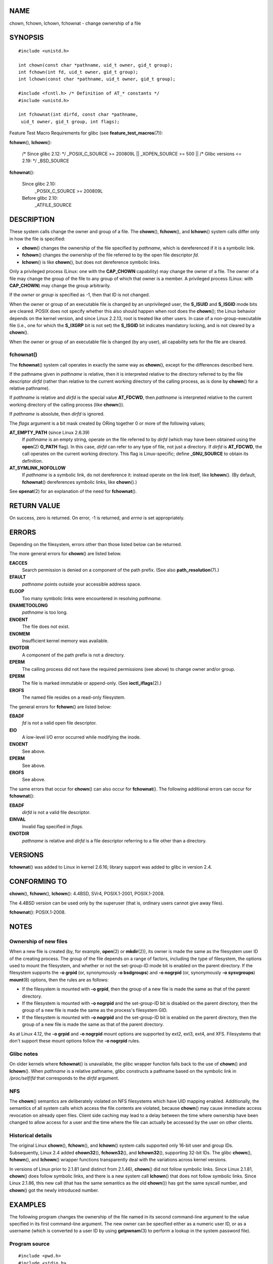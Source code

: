 NAME
====

chown, fchown, lchown, fchownat - change ownership of a file

SYNOPSIS
========

::

   #include <unistd.h>

   int chown(const char *pathname, uid_t owner, gid_t group);
   int fchown(int fd, uid_t owner, gid_t group);
   int lchown(const char *pathname, uid_t owner, gid_t group);

   #include <fcntl.h> /* Definition of AT_* constants */
   #include <unistd.h>

   int fchownat(int dirfd, const char *pathname,
    uid_t owner, gid_t group, int flags);

Feature Test Macro Requirements for glibc (see
**feature_test_macros**\ (7)):

**fchown**\ (), **lchown**\ ():

   /\* Since glibc 2.12: \*/ \_POSIX_C_SOURCE >= 200809L \|\|
   \_XOPEN_SOURCE >= 500 \|\| /\* Glibc versions <= 2.19: \*/
   \_BSD_SOURCE

**fchownat**\ ():

   Since glibc 2.10:
      \_POSIX_C_SOURCE >= 200809L

   Before glibc 2.10:
      \_ATFILE_SOURCE

DESCRIPTION
===========

These system calls change the owner and group of a file. The
**chown**\ (), **fchown**\ (), and **lchown**\ () system calls differ
only in how the file is specified:

-  **chown**\ () changes the ownership of the file specified by
   *pathname*, which is dereferenced if it is a symbolic link.

-  **fchown**\ () changes the ownership of the file referred to by the
   open file descriptor *fd*.

-  **lchown**\ () is like **chown**\ (), but does not dereference
   symbolic links.

Only a privileged process (Linux: one with the **CAP_CHOWN** capability)
may change the owner of a file. The owner of a file may change the group
of the file to any group of which that owner is a member. A privileged
process (Linux: with **CAP_CHOWN**) may change the group arbitrarily.

If the *owner* or *group* is specified as -1, then that ID is not
changed.

When the owner or group of an executable file is changed by an
unprivileged user, the **S_ISUID** and **S_ISGID** mode bits are
cleared. POSIX does not specify whether this also should happen when
root does the **chown**\ (); the Linux behavior depends on the kernel
version, and since Linux 2.2.13, root is treated like other users. In
case of a non-group-executable file (i.e., one for which the **S_IXGRP**
bit is not set) the **S_ISGID** bit indicates mandatory locking, and is
not cleared by a **chown**\ ().

When the owner or group of an executable file is changed (by any user),
all capability sets for the file are cleared.

fchownat()
----------

The **fchownat**\ () system call operates in exactly the same way as
**chown**\ (), except for the differences described here.

If the pathname given in *pathname* is relative, then it is interpreted
relative to the directory referred to by the file descriptor *dirfd*
(rather than relative to the current working directory of the calling
process, as is done by **chown**\ () for a relative pathname).

If *pathname* is relative and *dirfd* is the special value **AT_FDCWD**,
then *pathname* is interpreted relative to the current working directory
of the calling process (like **chown**\ ()).

If *pathname* is absolute, then *dirfd* is ignored.

The *flags* argument is a bit mask created by ORing together 0 or more
of the following values;

**AT_EMPTY_PATH** (since Linux 2.6.39)
   If *pathname* is an empty string, operate on the file referred to by
   *dirfd* (which may have been obtained using the **open**\ (2)
   **O_PATH** flag). In this case, *dirfd* can refer to any type of
   file, not just a directory. If *dirfd* is **AT_FDCWD**, the call
   operates on the current working directory. This flag is
   Linux-specific; define **\_GNU_SOURCE** to obtain its definition.

**AT_SYMLINK_NOFOLLOW**
   If *pathname* is a symbolic link, do not dereference it: instead
   operate on the link itself, like **lchown**\ (). (By default,
   **fchownat**\ () dereferences symbolic links, like **chown**\ ().)

See **openat**\ (2) for an explanation of the need for **fchownat**\ ().

RETURN VALUE
============

On success, zero is returned. On error, -1 is returned, and *errno* is
set appropriately.

ERRORS
======

Depending on the filesystem, errors other than those listed below can be
returned.

The more general errors for **chown**\ () are listed below.

**EACCES**
   Search permission is denied on a component of the path prefix. (See
   also **path_resolution**\ (7).)

**EFAULT**
   *pathname* points outside your accessible address space.

**ELOOP**
   Too many symbolic links were encountered in resolving *pathname*.

**ENAMETOOLONG**
   *pathname* is too long.

**ENOENT**
   The file does not exist.

**ENOMEM**
   Insufficient kernel memory was available.

**ENOTDIR**
   A component of the path prefix is not a directory.

**EPERM**
   The calling process did not have the required permissions (see above)
   to change owner and/or group.

**EPERM**
   The file is marked immutable or append-only. (See
   **ioctl_iflags**\ (2).)

**EROFS**
   The named file resides on a read-only filesystem.

The general errors for **fchown**\ () are listed below:

**EBADF**
   *fd* is not a valid open file descriptor.

**EIO**
   A low-level I/O error occurred while modifying the inode.

**ENOENT**
   See above.

**EPERM**
   See above.

**EROFS**
   See above.

The same errors that occur for **chown**\ () can also occur for
**fchownat**\ (). The following additional errors can occur for
**fchownat**\ ():

**EBADF**
   *dirfd* is not a valid file descriptor.

**EINVAL**
   Invalid flag specified in *flags*.

**ENOTDIR**
   *pathname* is relative and *dirfd* is a file descriptor referring to
   a file other than a directory.

VERSIONS
========

**fchownat**\ () was added to Linux in kernel 2.6.16; library support
was added to glibc in version 2.4.

CONFORMING TO
=============

**chown**\ (), **fchown**\ (), **lchown**\ (): 4.4BSD, SVr4,
POSIX.1-2001, POSIX.1-2008.

The 4.4BSD version can be used only by the superuser (that is, ordinary
users cannot give away files).

**fchownat**\ (): POSIX.1-2008.

NOTES
=====

Ownership of new files
----------------------

When a new file is created (by, for example, **open**\ (2) or
**mkdir**\ (2)), its owner is made the same as the filesystem user ID of
the creating process. The group of the file depends on a range of
factors, including the type of filesystem, the options used to mount the
filesystem, and whether or not the set-group-ID mode bit is enabled on
the parent directory. If the filesystem supports the **-o grpid** (or,
synonymously **-o bsdgroups**) and **-o nogrpid** (or, synonymously **-o
sysvgroups**) **mount**\ (8) options, then the rules are as follows:

-  If the filesystem is mounted with **-o grpid**, then the group of a
   new file is made the same as that of the parent directory.

-  If the filesystem is mounted with **-o nogrpid** and the set-group-ID
   bit is disabled on the parent directory, then the group of a new file
   is made the same as the process's filesystem GID.

-  If the filesystem is mounted with **-o nogrpid** and the set-group-ID
   bit is enabled on the parent directory, then the group of a new file
   is made the same as that of the parent directory.

As at Linux 4.12, the **-o grpid** and **-o nogrpid** mount options are
supported by ext2, ext3, ext4, and XFS. Filesystems that don't support
these mount options follow the **-o nogrpid** rules.

Glibc notes
-----------

On older kernels where **fchownat**\ () is unavailable, the glibc
wrapper function falls back to the use of **chown**\ () and
**lchown**\ (). When *pathname* is a relative pathname, glibc constructs
a pathname based on the symbolic link in */proc/self/fd* that
corresponds to the *dirfd* argument.

NFS
---

The **chown**\ () semantics are deliberately violated on NFS filesystems
which have UID mapping enabled. Additionally, the semantics of all
system calls which access the file contents are violated, because
**chown**\ () may cause immediate access revocation on already open
files. Client side caching may lead to a delay between the time where
ownership have been changed to allow access for a user and the time
where the file can actually be accessed by the user on other clients.

Historical details
------------------

The original Linux **chown**\ (), **fchown**\ (), and **lchown**\ ()
system calls supported only 16-bit user and group IDs. Subsequently,
Linux 2.4 added **chown32**\ (), **fchown32**\ (), and **lchown32**\ (),
supporting 32-bit IDs. The glibc **chown**\ (), **fchown**\ (), and
**lchown**\ () wrapper functions transparently deal with the variations
across kernel versions.

In versions of Linux prior to 2.1.81 (and distinct from 2.1.46),
**chown**\ () did not follow symbolic links. Since Linux 2.1.81,
**chown**\ () does follow symbolic links, and there is a new system call
**lchown**\ () that does not follow symbolic links. Since Linux 2.1.86,
this new call (that has the same semantics as the old **chown**\ ()) has
got the same syscall number, and **chown**\ () got the newly introduced
number.

EXAMPLES
========

The following program changes the ownership of the file named in its
second command-line argument to the value specified in its first
command-line argument. The new owner can be specified either as a
numeric user ID, or as a username (which is converted to a user ID by
using **getpwnam**\ (3) to perform a lookup in the system password
file).

Program source
--------------

::

   #include <pwd.h>
   #include <stdio.h>
   #include <stdlib.h>
   #include <unistd.h>

   int
   main(int argc, char *argv[])
   {
       uid_t uid;
       struct passwd *pwd;
       char *endptr;

       if (argc != 3 || argv[1][0] == '\0') {
           fprintf(stderr, "%s <owner> <file>\n", argv[0]);
           exit(EXIT_FAILURE);
       }

       uid = strtol(argv[1], &endptr, 10);  /* Allow a numeric string */

       if (*endptr != '\0') {         /* Was not pure numeric string */
           pwd = getpwnam(argv[1]);   /* Try getting UID for username */
           if (pwd == NULL) {
               perror("getpwnam");
               exit(EXIT_FAILURE);
           }

           uid = pwd->pw_uid;
       }

       if (chown(argv[2], uid, -1) == -1) {
           perror("chown");
           exit(EXIT_FAILURE);
       }

       exit(EXIT_SUCCESS);
   }

SEE ALSO
========

**chgrp**\ (1), **chown**\ (1), **chmod**\ (2), **flock**\ (2),
**path_resolution**\ (7), **symlink**\ (7)
